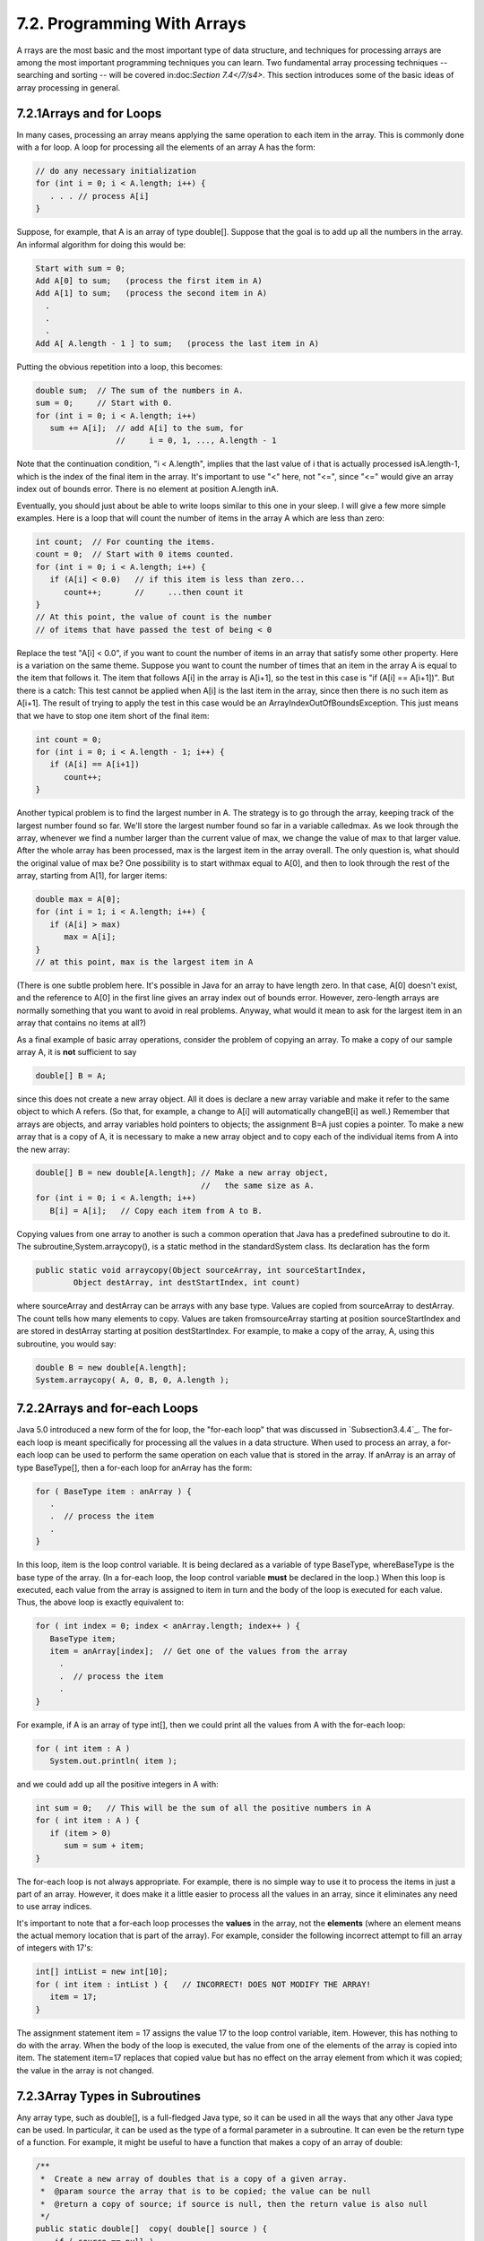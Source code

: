 
7.2. Programming With Arrays
----------------------------



A rrays are the most basic and the most important type of data
structure, and techniques for processing arrays are among the most
important programming techniques you can learn. Two fundamental array
processing techniques -- searching and sorting -- will be covered
in:doc:`Section 7.4</7/s4>`. This section introduces some of the basic ideas of
array processing in general.





7.2.1Arrays and for Loops
~~~~~~~~~~~~~~~~~~~~~~~~~

In many cases, processing an array means applying the same operation
to each item in the array. This is commonly done with a for loop. A
loop for processing all the elements of an array A has the form:


.. code-block:: java

    // do any necessary initialization
    for (int i = 0; i < A.length; i++) {
       . . . // process A[i]
    }


Suppose, for example, that A is an array of type double[]. Suppose
that the goal is to add up all the numbers in the array. An informal
algorithm for doing this would be:


.. code-block:: java

    Start with sum = 0;
    Add A[0] to sum;   (process the first item in A)
    Add A[1] to sum;   (process the second item in A)
      .
      .
      .
    Add A[ A.length - 1 ] to sum;   (process the last item in A)


Putting the obvious repetition into a loop, this becomes:


.. code-block:: java

    double sum;  // The sum of the numbers in A.
    sum = 0;     // Start with 0.
    for (int i = 0; i < A.length; i++)
       sum += A[i];  // add A[i] to the sum, for
                     //     i = 0, 1, ..., A.length - 1


Note that the continuation condition, "i < A.length", implies that the
last value of i that is actually processed isA.length-1, which is the
index of the final item in the array. It's important to use "<" here,
not "<=", since "<=" would give an array index out of bounds error.
There is no element at position A.length inA.

Eventually, you should just about be able to write loops similar to
this one in your sleep. I will give a few more simple examples. Here
is a loop that will count the number of items in the array A which are
less than zero:


.. code-block:: java

    int count;  // For counting the items.
    count = 0;  // Start with 0 items counted.
    for (int i = 0; i < A.length; i++) {
       if (A[i] < 0.0)   // if this item is less than zero...
          count++;       //     ...then count it
    }
    // At this point, the value of count is the number
    // of items that have passed the test of being < 0


Replace the test "A[i] < 0.0", if you want to count the number of
items in an array that satisfy some other property. Here is a
variation on the same theme. Suppose you want to count the number of
times that an item in the array A is equal to the item that follows
it. The item that follows A[i] in the array is A[i+1], so the test in
this case is "if (A[i] == A[i+1])". But there is a catch: This test
cannot be applied when A[i] is the last item in the array, since then
there is no such item as A[i+1]. The result of trying to apply the
test in this case would be an ArrayIndexOutOfBoundsException. This
just means that we have to stop one item short of the final item:


.. code-block:: java

    
    int count = 0;
    for (int i = 0; i < A.length - 1; i++) {
       if (A[i] == A[i+1])
          count++;
    }


Another typical problem is to find the largest number in A. The
strategy is to go through the array, keeping track of the largest
number found so far. We'll store the largest number found so far in a
variable calledmax. As we look through the array, whenever we find a
number larger than the current value of max, we change the value of
max to that larger value. After the whole array has been processed,
max is the largest item in the array overall. The only question is,
what should the original value of max be? One possibility is to start
withmax equal to A[0], and then to look through the rest of the array,
starting from A[1], for larger items:


.. code-block:: java

    double max = A[0];
    for (int i = 1; i < A.length; i++) {
       if (A[i] > max)
          max = A[i];
    }
    // at this point, max is the largest item in A


(There is one subtle problem here. It's possible in Java for an array
to have length zero. In that case, A[0] doesn't exist, and the
reference to A[0] in the first line gives an array index out of bounds
error. However, zero-length arrays are normally something that you
want to avoid in real problems. Anyway, what would it mean to ask for
the largest item in an array that contains no items at all?)

As a final example of basic array operations, consider the problem of
copying an array. To make a copy of our sample array A, it is **not**
sufficient to say


.. code-block:: java

    double[] B = A;


since this does not create a new array object. All it does is declare
a new array variable and make it refer to the same object to which A
refers. (So that, for example, a change to A[i] will automatically
changeB[i] as well.) Remember that arrays are objects, and array
variables hold pointers to objects; the assignment B=A just copies a
pointer. To make a new array that is a copy of A, it is necessary to
make a new array object and to copy each of the individual items from
A into the new array:


.. code-block:: java

    double[] B = new double[A.length]; // Make a new array object,
                                       //   the same size as A.
    for (int i = 0; i < A.length; i++)
       B[i] = A[i];   // Copy each item from A to B.


Copying values from one array to another is such a common operation
that Java has a predefined subroutine to do it. The
subroutine,System.arraycopy(), is a static method in the
standardSystem class. Its declaration has the form


.. code-block:: java

    public static void arraycopy(Object sourceArray, int sourceStartIndex,
            Object destArray, int destStartIndex, int count)


where sourceArray and destArray can be arrays with any base type.
Values are copied from sourceArray to destArray. The count tells how
many elements to copy. Values are taken fromsourceArray starting at
position sourceStartIndex and are stored in destArray starting at
position destStartIndex. For example, to make a copy of the array, A,
using this subroutine, you would say:


.. code-block:: java

    double B = new double[A.length];
    System.arraycopy( A, 0, B, 0, A.length );






7.2.2Arrays and for-each Loops
~~~~~~~~~~~~~~~~~~~~~~~~~~~~~~

Java 5.0 introduced a new form of the for loop, the "for-each loop"
that was discussed in `Subsection3.4.4`_. The for-each loop is meant
specifically for processing all the values in a data structure. When
used to process an array, a for-each loop can be used to perform the
same operation on each value that is stored in the array. If anArray
is an array of type BaseType[], then a for-each loop for anArray has
the form:


.. code-block:: java

    for ( BaseType item : anArray ) {
       .
       .  // process the item
       .
    }


In this loop, item is the loop control variable. It is being declared
as a variable of type BaseType, whereBaseType is the base type of the
array. (In a for-each loop, the loop control variable **must** be
declared in the loop.) When this loop is executed, each value from the
array is assigned to item in turn and the body of the loop is executed
for each value. Thus, the above loop is exactly equivalent to:


.. code-block:: java

    for ( int index = 0; index < anArray.length; index++ ) {
       BaseType item;
       item = anArray[index];  // Get one of the values from the array
         .
         .  // process the item
         .  
    }


For example, if A is an array of type int[], then we could print all
the values from A with the for-each loop:


.. code-block:: java

    
    for ( int item : A )
       System.out.println( item );


and we could add up all the positive integers in A with:


.. code-block:: java

    int sum = 0;   // This will be the sum of all the positive numbers in A
    for ( int item : A ) {
       if (item > 0)
          sum = sum + item;
    }


The for-each loop is not always appropriate. For example, there is no
simple way to use it to process the items in just a part of an array.
However, it does make it a little easier to process all the values in
an array, since it eliminates any need to use array indices.

It's important to note that a for-each loop processes the **values**
in the array, not the **elements** (where an element means the actual
memory location that is part of the array). For example, consider the
following incorrect attempt to fill an array of integers with 17's:


.. code-block:: java

    int[] intList = new int[10];
    for ( int item : intList ) {   // INCORRECT! DOES NOT MODIFY THE ARRAY!
       item = 17;
    }


The assignment statement item = 17 assigns the value 17 to the loop
control variable, item. However, this has nothing to do with the
array. When the body of the loop is executed, the value from one of
the elements of the array is copied into item. The statement item=17
replaces that copied value but has no effect on the array element from
which it was copied; the value in the array is not changed.





7.2.3Array Types in Subroutines
~~~~~~~~~~~~~~~~~~~~~~~~~~~~~~~

Any array type, such as double[], is a full-fledged Java type, so it
can be used in all the ways that any other Java type can be used. In
particular, it can be used as the type of a formal parameter in a
subroutine. It can even be the return type of a function. For example,
it might be useful to have a function that makes a copy of an array of
double:


.. code-block:: java

    /**
     *  Create a new array of doubles that is a copy of a given array.
     *  @param source the array that is to be copied; the value can be null
     *  @return a copy of source; if source is null, then the return value is also null
     */
    public static double[]  copy( double[] source ) {
        if ( source == null )
           return null;
        double[]  cpy;  // A copy of the source array.
        cpy = new double[source.length];
        System.arraycopy( source, 0, cpy, 0, source.length );
        return cpy;
    }


The main() routine of a program has a parameter of typeString[].
You've seen this used since all the way back in :doc:`Section 2.1</2/s1>`, but I
haven't really been able to explain it until now. The parameter to the
main() routine is an array ofStrings. When the system calls the main()
routine, it passes an actual array of strings, which becomes the value
of this parameter. Where do the strings come from? The strings in the
array are the command-line arguments from the command that was used to
run the program. When using a command-line interface, the user types a
command to tell the system to execute a program. The user can include
extra input in this command, beyond the name of the program. This
extra input becomes the command-line arguments. For example, if the
name of the class that contains the main() routine is myProg, then the
user can type "javamyProg" to execute the program. In this case, there
are no command-line arguments. But if the user types the command


.. code-block:: java

    java myProg one two three


then the command-line arguments are the strings "one", "two", and
"three". The system puts these strings into an array of Strings and
passes that array as a parameter to the main() routine. Here, for
example, is a short program that simply prints out any command line
arguments entered by the user:


.. code-block:: java

    public class CLDemo {
       
       public static void main(String[] args) {
          System.out.println("You entered " + args.length
                                      + " command-line arguments");
          if (args.length > 0) {
             System.out.println("They were:");
             for (int i = 0; i < args.length; i++)
                System.out.println("   " + args[i]);
          }
       } // end main()
       
    } // end class CLDemo


Note that the parameter, args, is never null whenmain() is called by
the system, but it might be an array of length zero.

In practice, command-line arguments are often the names of files to be
processed by the program. I will give some examples of this in
:doc:`Chapter 11</11/index>`, when I discuss file processing.





7.2.4Random Access
~~~~~~~~~~~~~~~~~~

So far, all my examples of array processing have used sequential
access. That is, the elements of the array were processed one after
the other in the sequence in which they occur in the array. But one of
the big advantages of arrays is that they allow random access. That
is, every element of the array is equally accessible at any given
time.

As an example, let's look at a well-known problem called the birthday
problem: Suppose that there are N people in a room. What's the chance
that there are two people in the room who have the same birthday?
(That is, they were born on the same day in the same month, but not
necessarily in the same year.) Most people severely underestimate the
probability. We will actually look at a different version of the
question: Suppose you choose people at random and check their
birthdays. How many people will you check before you find one who has
the same birthday as someone you've already checked? Of course, the
answer in a particular case depends on random factors, but we can
simulate the experiment with a computer program and run the program
several times to get an idea of how many people need to be checked on
average.

To simulate the experiment, we need to keep track of each birthday
that we find. There are 365 different possible birthdays. (We'll
ignore leap years.) For each possible birthday, we need to keep track
of whether or not we have already found a person who has that
birthday. The answer to this question is a boolean value, true or
false. To hold the data for all 365 possible birthdays, we can use an
array of 365 boolean values:


.. code-block:: java

    boolean[] used; 
    used = new boolean[365];


The days of the year are numbered from 0 to 364. The value ofused[i]
is true if someone has been selected whose birthday is day number i.
Initially, all the values in the array, used, are false. When we
select someone whose birthday is day number i, we first check whether
used[i] is true. If it is true, then this is the second person with
that birthday. We are done. If used[i] is false, we setused[i] to be
true to record the fact that we've encountered someone with that
birthday, and we go on to the next person. Here is a subroutine that
carries out the simulated experiment (of course, in the subroutine,
there are no simulated people, only simulated birthdays):


.. code-block:: java

    /**
     * Simulate choosing people at random and checking the day of the year they 
     * were born on.  If the birthday is the same as one that was seen previously, 
     * stop, and output the number of people who were checked.
     */
    private static void birthdayProblem() {
    
       boolean[] used;  // For recording the possible birthdays
                        //   that have been seen so far.  A value
                        //   of true in used[i] means that a person
                        //   whose birthday is the i-th day of the
                        //   year has been found.
    
       int count;       // The number of people who have been checked.
    
       used = new boolean[365];  // Initially, all entries are false.
       
       count = 0;
    
       while (true) {
              // Select a birthday at random, from 0 to 364.
              // If the birthday has already been used, quit.
              // Otherwise, record the birthday as used.
          int birthday;  // The selected birthday.
          birthday = (int)(Math.random()*365);
          count++;
          if ( used[birthday] )  // This day was found before; It's a duplicate.
             break;
          used[birthday] = true;
       }
    
       System.out.println("A duplicate birthday was found after " 
                                                 + count + " tries.");
    
    } // end birthdayProblem()


This subroutine makes essential use of the fact that every element in
a newly created array of boolean is set to be false. If we wanted to
reuse the same array in a second simulation, we would have to reset
all the elements in it to be false with a for loop:


.. code-block:: java

    for (int i = 0; i < 365; i++)
        used[i] = false;


Here is an applet that will run the simulation as many times as you
like. Are you surprised at how few people have to be chosen, in
general?







7.2.5Arrays of Objects
~~~~~~~~~~~~~~~~~~~~~~

One of the examples in `Subsection6.4.2`_ was an applet that shows
multiple copies of a message in random positions, colors, and fonts.
When the user clicks on the applet, the positions, colors, and fonts
are changed to new random values. Like several other examples from
that chapter, the applet had a flaw: It didn't have any way of storing
the data that would be necessary to redraw itself. Arrays provide us
with one possible solution to this problem. We can write a new version
of the RandomStrings applet that uses an array to store the position,
font, and color of each string. When the content pane of the applet is
painted, this information is used to draw the strings, so the applet
will paint itself correctly whenever it has to be redrawn. When the
user clicks on the applet, the array is filled with new random values
and the applet is repainted using the new data. So, the only time that
the picture will change is in response to a mouse click. Here is the
new version of the applet:



In this applet, the number of copies of the message is given by a
named constant, MESSAGE_COUNT. One way to store the position, color,
and font of MESSAGE_COUNT strings would be to use four arrays:


.. code-block:: java

    int[] x = new int[MESSAGE_COUNT];  
    int[] y = new int[MESSAGE_COUNT];
    Color[] color = new Color[MESSAGE_COUNT];
    Font[] font = new Font[MESSAGE_COUNT];


These arrays would be filled with random values. In
thepaintComponent() method, the i-th copy of the string would be drawn
at the point (x[i],y[i]). Its color would be given bycolor[i]. And it
would be drawn in the font font[i]. This would be accomplished by the
paintComponent() method


.. code-block:: java

    public void paintComponent(Graphics g) {
       super.paintComponent(); // (Fill with background color.)
       for (int i = 0; i < MESSAGE_COUNT; i++) {
          g.setColor( color[i] );
          g.setFont( font[i] );
          g.drawString( message, x[i], y[i] );
       }
    }


This approach is said to use parallel arrays. The data for a given
copy of the message is spread out across several arrays. If you think
of the arrays as laid out in parallel columns -- array x in the first
column, array y in the second, array color in the third, and array
font in the fourth -- then the data for thei-th string can be found
along the i-th row. There is nothing wrong with using parallel arrays
in this simple example, but it does go against the object-oriented
philosophy of keeping related data in one object. If we follow this
rule, then we don't have to **imagine** the relationship among the
data, because all the data for one copy of the message is physically
in one place. So, when I wrote the applet, I made a simple class to
represent all the data that is needed for one copy of the message:


.. code-block:: java

    /**
     * An object of this type holds the position, color, and font
     * of one copy of the string.
     */
    private static class StringData {
       int x, y;     // The coordinates of the left end of baseline of string.
       Color color;  // The color in which the string is drawn.
       Font font;    // The font that is used to draw the string.
    }


(This class is actually defined as a static nested class in the main
applet class.) To store the data for multiple copies of the message, I
use an array of type StringData[]. The array is declared as an
instance variable, with the name stringData:


.. code-block:: java

    StringData[] stringData;


Of course, the value of stringData is null until an actual array is
created and assigned to it. This is done in the init() method of the
applet with the statement


.. code-block:: java

    stringData = new StringData[MESSAGE_COUNT];


The base type of this array is StringData, which is a class. We say
that stringData is an array of objects. This means that the elements
of the array are variables of type StringData. Like any object
variable, each element of the array can either be null or can hold a
reference to an object. (Note that the term "array of objects" is a
little misleading, since the objects are not in the array; the array
can only contain references to objects.) When the stringData array is
first created, the value of each element in the array isnull.

The data needed by the RandomStrings program will be stored in objects
of type StringData, but no such objects exist yet. All we have so far
is an array of variables that are capable of referring to such
objects. I decided to create the StringData objects in the applet's
init method. (It could be done in other places -- just so long as we
avoid trying to use an object that doesn't exist. This is important:
Remember that a newly created array whose base type is an object type
is always filled with null elements. There are **no** objects in the
array until you put them there.) The objects are created with the for
loop


.. code-block:: java

    for (int i = 0; i < MESSAGE_COUNT; i++)
        stringData[i] = new StringData();


For the RandomStrings applet, the idea is to store data for the i-th
copy of the message in the variables stringData[i].x, stringData[i].y,
stringData[i].color, and stringData[i].font. Make sure that you
understand the notation here:stringData[i] refers to an object. That
object contains instance variables. The notation stringData[i].x tells
the computer: "Find your way to the object that is referred to by
stringData[i]. Then go to the instance variable named x in that
object." Variable names can get even more complicated than this, so it
is important to learn how to read them. Using the array, stringData,
thepaintComponent() method for the applet could be written


.. code-block:: java

    public void paintComponent(Graphics g) {
       super.paintComponent(g); // (Fill with background color.)
       for (int i = 0; i < MESSAGE_COUNT; i++) {
          g.setColor( stringData[i].color );
          g.setFont( stringData[i].font );
          g.drawString( message, stringData[i].x, stringData[i].y );
       }
    }


However, since the for loop is processing every value in the array, an
alternative would be to use a for-each loop:


.. code-block:: java

    public void paintComponent(Graphics g) {
       super.paintComponent(g);
       for ( StringData data : stringData) {
              // Draw a copy of the message in the position, color, 
              // and font stored in data.
          g.setColor( data.color );
          g.setFont( data.font );
          g.drawString( message, data.x, data.y );
       }
    }


In this loop, the loop control variable, data, holds a copy of one of
the values from the array. That value is a reference to an object of
typeStringData, which has instance variables namedcolor, font, x, and
y. Once again, the use of a for-each loop has eliminated the need to
work with array indices.

There is still the matter of filling the array, data, with random
values. If you are interested, you can look at the source code for the
applet,`RandomStringsWithArray.java`_.




The RandomStrings applet uses one other array of objects. The font for
a given copy of the message is chosen at random from a set of five
possible fonts. In the original version of the applet, there were five
variables of type Font to represent the fonts. The variables were
named font1, font2,font3, font4, and font5. To select one of these
fonts at random, a switch statement could be used:


.. code-block:: java

    Font randomFont;  // One of the 5 fonts, chosen at random.
    int rand;         // A random integer in the range 0 to 4.
    
    rand = (int)(Math.random() * 5);
    switch (rand) {
       case 0:
          randomFont = font1;
          break;
       case 1:
          randomFont = font2;
          break;
       case 2:
          randomFont = font3;
          break;
       case 3:
          randomFont = font4;
          break;
       case 4:
          randomFont = font5;
          break;
    }


In the new version of the applet, the five fonts are stored in an
array, which is named fonts. This array is declared as an instance
variable of type Font[]


.. code-block:: java

    Font[] fonts;


The array is created in the init() method of the applet, and each
element of the array is set to refer to a new Font object:


.. code-block:: java

    fonts = new Font[5];  // Create the array to hold the five fonts.
     
    fonts[0] = new Font("Serif", Font.BOLD, 14);
    fonts[1] = new Font("SansSerif", Font.BOLD + Font.ITALIC, 24);
    fonts[2] = new Font("Monospaced", Font.PLAIN, 20);
    fonts[3] = new Font("Dialog", Font.PLAIN, 30);
    fonts[4] = new Font("Serif", Font.ITALIC, 36);


This makes it much easier to select one of the fonts at random. It can
be done with the statements


.. code-block:: java

    Font randomFont;  // One of the 5 fonts, chosen at random.
    int fontIndex;    // A random number in the range 0 to 4.
    fontIndex = (int)(Math.random() * 5);
    randomFont = fonts[ fontIndex ];


The switch statement has been replaced by a single line of code. In
fact, the preceding four lines could be replaced by the single line:


.. code-block:: java

    Font randomFont = fonts[ (int)(Math.random() * 5) ];


This is a very typical application of arrays. Note that this example
uses the random access property of arrays: We can pick an array index
at random and go directly to the array element at that index.

Here is another example of the same sort of thing. Months are often
stored as numbers 1, 2, 3, ..., 12. Sometimes, however, these numbers
have to be translated into the names January, February, ..., December.
The translation can be done with an array. The array can be declared
and initialized as


.. code-block:: java

    static String[] monthName = { "January", "February", "March",
                                  "April",   "May",      "June",
                                  "July",    "August",   "September",
                                  "October", "November", "December" };


If mnth is a variable that holds one of the integers 1 through 12,
then monthName[mnth-1] is the name of the corresponding month. We need
the "-1" because months are numbered starting from 1, while array
elements are numbered starting from 0. Simple array indexing does the
translation for us!





7.2.6Variable Arity Methods
~~~~~~~~~~~~~~~~~~~~~~~~~~~

Arrays are used in the implementation of a feature that was introduced
in Java5.0. Before version 5.0, every method in Java had a fixed
arity. (The arity of a subroutine is defined as the number of
parameters in a call to the method.) In a fixed arity method, the
number of parameters must be the same in every call to the method.
Java 5.0 introducedvariable arity methods. In a variable arity method,
different calls to the method can have different numbers of
parameters. For example, the formatted output method
System.out.printf, which was introduced in `Subsection2.4.4`_, is a
variable arity method. The first parameter of System.out.printf must
be a String, but it can have any number of additional parameters, of
any types.

Calling a variable arity method is no different from calling any other
sort of method, but writing one requires some new syntax. As an
example, consider a method that can compute the average of any number
of values of type double. The definition of such a method could begin
with:


.. code-block:: java

    public static double average( double...  numbers ) {


Here, the ... after the type name, double, indicates that any number
of values of type double can be provided when the subroutine is
called, so that for example average(1,4,9,16), average(3.14,2.17),
average(0.375), and evenaverage() are all legal calls to this method.
Note that actual parameters of type int can be passed to average. The
integers will, as usual, be automatically converted to real numbers.

When the method is called, the values of all the actual parameters
that correspond to the variable arity parameter are placed into an
array, and it is this array that is actually passed to the method.
That is, in the body of a method, a variable arity parameter of typeT
actually looks like an ordinary parameter of typeT[]. The length of
the array tells you how many actual parameters were provided in the
method call. In the average example, the body of the method would see
an array named numbers of type double[]. The number of actual
parameters in the method call would be numbers.length, and the values
of the actual parameters would be numbers[0],numbers[1], and so on. A
complete definition of the method would be:


.. code-block:: java

    public static double average( double... numbers ) {
       double sum;      // The sum of all the actual parameters.
       double average;  // The average of all the actual parameters.
       sum = 0;
       for (int i = 0; i < numbers.length; i++) {
          sum = sum + numbers[i];  // Add one of the actual parameters to the sum.
       }
       average = sum / numbers.length;
       return average;
    }


Note that the "..." can be applied only to the **last** formal
parameter in a method definition. Note also that it is possible to
pass an actual array to the method, instead of a list of individual
values. For example, ifsalesData is a variable of type double[], then
it would be legal to call average(salesData), and this would compute
the average of all the numbers in the array.

As another example, consider a method that can draw a polygon through
any number of points. The points are given as values of type Point,
where an object of type Point has two instance variables,x and y, of
type int. In this case, the method has one ordinary parameter -- the
graphics context that will be used to draw the polygon -- in addition
to the variable arity parameter:


.. code-block:: java

    public static void drawPolygon(Graphics g, Point... points) {
        if (points.length > 1) {  // (Need at least 2 points to draw anything.)
           for (int i = 0; i < points.length - 1; i++) {
               // Draw a line from i-th point to (i+1)-th point
               g.drawLine( points[i].x, points[i].y, points[i+1].x, points[i+1].y );
           }
           // Now, draw a line back to the starting point.
           g.drawLine( points[points.length-1].x, points[points.length-1].y,
                           points[0].x, points[0].y );
        }
    }


Because of automatic type conversion, a variable arity parameter of
type "Object..." can take actual parameters of any type whatsoever.
Even primitive type values are allowed, because of autoboxing. (A
primitive type value belonging to a type such as int is converted to
an object belonging to a "wrapper" class such as Integer. See
`Subsection5.3.2`_.) For example, the method definition
forSystem.out.printf could begin:


.. code-block:: java

    public void printf(String format, Object... values) {


This allows the printf method to output values of any type. Similarly,
we could write a method that strings together the string
representations of all its parameters into one long string:


.. code-block:: java

    public static String concat( Object... values ) {
       StringBuffer buffer;  // Use a StringBuffer for more efficient concatenation.
       buffer = new StringBuffer();  // Start with an empty buffer.
       for ( Object obj : values ) { // A "for each" loop for processing the values.
           buffer.append(obj); // Add string representation of obj to the buffer.
       }
       return buffer.toString(); // return the contents of the buffer
    }




